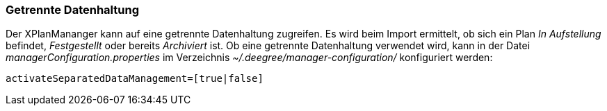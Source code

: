 [Getrennte Datenhaltung]
=== Getrennte Datenhaltung

Der XPlanMananger kann auf eine getrennte Datenhaltung zugreifen. Es
wird beim Import ermittelt, ob sich ein Plan _In Aufstellung_ befindet,
_Festgestellt_ oder bereits _Archiviert_ ist. Ob eine getrennte
Datenhaltung verwendet wird, kann in der Datei
_managerConfiguration.properties_ im Verzeichnis
_~/.deegree/manager-configuration/_ konfiguriert werden:

----
activateSeparatedDataManagement=[true|false]
----
